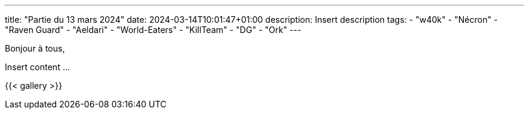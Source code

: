 ---
title: "Partie du 13 mars 2024"
date: 2024-03-14T10:01:47+01:00
description: Insert description
tags:
    - "w40k"
    - "Nécron"
    - "Raven Guard"
    - "Aeldari"
    - "World-Eaters"
    - "KillTeam"
    - "DG"
    - "Ork"
---

Bonjour à tous,

Insert content ...

{{< gallery >}}
